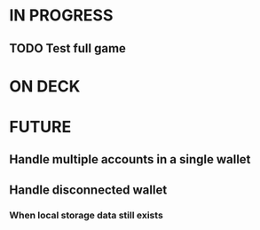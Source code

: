 * IN PROGRESS
** TODO Test full game
* ON DECK
* FUTURE
** Handle multiple accounts in a single wallet
** Handle disconnected wallet
*** When local storage data still exists
